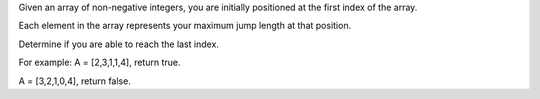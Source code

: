 Given an array of non-negative integers, you are initially positioned at
the first index of the array.

Each element in the array represents your maximum jump length at that
position.

Determine if you are able to reach the last index.

For example: A = [2,3,1,1,4], return true.

A = [3,2,1,0,4], return false.
